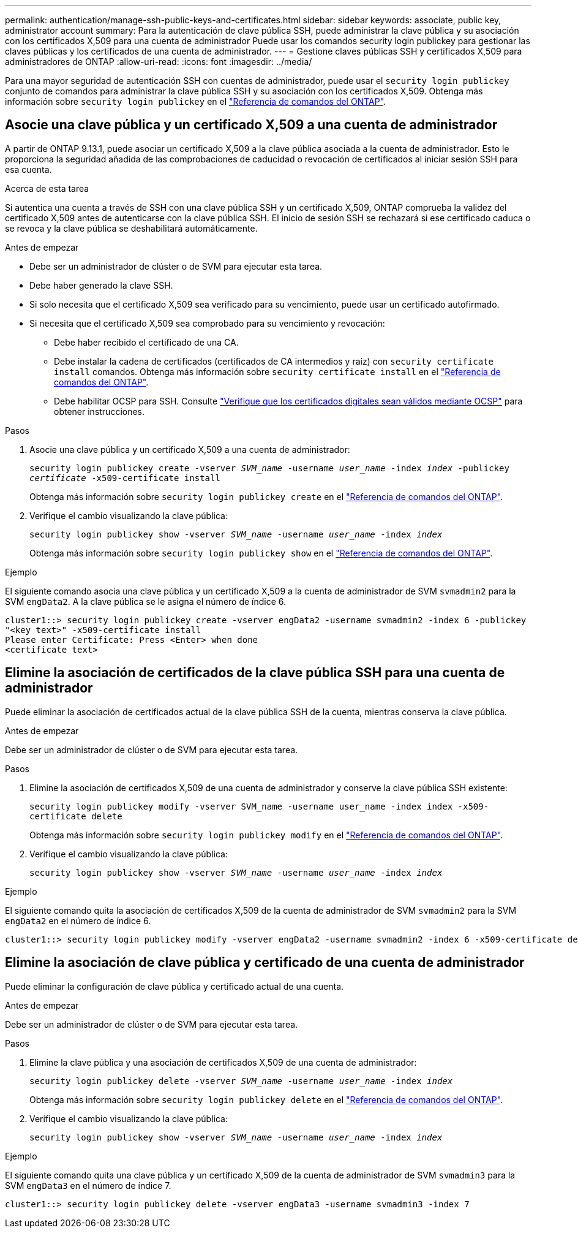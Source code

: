 ---
permalink: authentication/manage-ssh-public-keys-and-certificates.html 
sidebar: sidebar 
keywords: associate, public key, administrator account 
summary: Para la autenticación de clave pública SSH, puede administrar la clave pública y su asociación con los certificados X,509 para una cuenta de administrador Puede usar los comandos security login publickey para gestionar las claves públicas y los certificados de una cuenta de administrador. 
---
= Gestione claves públicas SSH y certificados X,509 para administradores de ONTAP
:allow-uri-read: 
:icons: font
:imagesdir: ../media/


[role="lead"]
Para una mayor seguridad de autenticación SSH con cuentas de administrador, puede usar el `security login publickey` conjunto de comandos para administrar la clave pública SSH y su asociación con los certificados X,509. Obtenga más información sobre `security login publickey` en el link:https://docs.netapp.com/us-en/ontap-cli/search.html?q=security+login+publickey["Referencia de comandos del ONTAP"^].



== Asocie una clave pública y un certificado X,509 a una cuenta de administrador

A partir de ONTAP 9.13.1, puede asociar un certificado X,509 a la clave pública asociada a la cuenta de administrador. Esto le proporciona la seguridad añadida de las comprobaciones de caducidad o revocación de certificados al iniciar sesión SSH para esa cuenta.

.Acerca de esta tarea
Si autentica una cuenta a través de SSH con una clave pública SSH y un certificado X,509, ONTAP comprueba la validez del certificado X,509 antes de autenticarse con la clave pública SSH. El inicio de sesión SSH se rechazará si ese certificado caduca o se revoca y la clave pública se deshabilitará automáticamente.

.Antes de empezar
* Debe ser un administrador de clúster o de SVM para ejecutar esta tarea.
* Debe haber generado la clave SSH.
* Si solo necesita que el certificado X,509 sea verificado para su vencimiento, puede usar un certificado autofirmado.
* Si necesita que el certificado X,509 sea comprobado para su vencimiento y revocación:
+
** Debe haber recibido el certificado de una CA.
** Debe instalar la cadena de certificados (certificados de CA intermedios y raíz) con `security certificate install` comandos. Obtenga más información sobre `security certificate install` en el link:https://docs.netapp.com/us-en/ontap-cli/security-certificate-install.html["Referencia de comandos del ONTAP"^].
** Debe habilitar OCSP para SSH. Consulte link:../system-admin/verify-digital-certificates-valid-ocsp-task.html["Verifique que los certificados digitales sean válidos mediante OCSP"^] para obtener instrucciones.




.Pasos
. Asocie una clave pública y un certificado X,509 a una cuenta de administrador:
+
`security login publickey create -vserver _SVM_name_ -username _user_name_ -index _index_ -publickey _certificate_ -x509-certificate install`

+
Obtenga más información sobre `security login publickey create` en el link:https://docs.netapp.com/us-en/ontap-cli/security-login-publickey-create.html["Referencia de comandos del ONTAP"^].

. Verifique el cambio visualizando la clave pública:
+
`security login publickey show -vserver _SVM_name_ -username _user_name_ -index _index_`

+
Obtenga más información sobre `security login publickey show` en el link:https://docs.netapp.com/us-en/ontap-cli/security-login-publickey-show.html["Referencia de comandos del ONTAP"^].



.Ejemplo
El siguiente comando asocia una clave pública y un certificado X,509 a la cuenta de administrador de SVM `svmadmin2` para la SVM `engData2`. A la clave pública se le asigna el número de índice 6.

[listing]
----
cluster1::> security login publickey create -vserver engData2 -username svmadmin2 -index 6 -publickey
"<key text>" -x509-certificate install
Please enter Certificate: Press <Enter> when done
<certificate text>
----


== Elimine la asociación de certificados de la clave pública SSH para una cuenta de administrador

Puede eliminar la asociación de certificados actual de la clave pública SSH de la cuenta, mientras conserva la clave pública.

.Antes de empezar
Debe ser un administrador de clúster o de SVM para ejecutar esta tarea.

.Pasos
. Elimine la asociación de certificados X,509 de una cuenta de administrador y conserve la clave pública SSH existente:
+
`security login publickey modify -vserver SVM_name -username user_name -index index -x509-certificate delete`

+
Obtenga más información sobre `security login publickey modify` en el link:https://docs.netapp.com/us-en/ontap-cli/security-login-publickey-modify.html["Referencia de comandos del ONTAP"^].

. Verifique el cambio visualizando la clave pública:
+
`security login publickey show -vserver _SVM_name_ -username _user_name_ -index _index_`



.Ejemplo
El siguiente comando quita la asociación de certificados X,509 de la cuenta de administrador de SVM `svmadmin2` para la SVM `engData2` en el número de índice 6.

[listing]
----
cluster1::> security login publickey modify -vserver engData2 -username svmadmin2 -index 6 -x509-certificate delete
----


== Elimine la asociación de clave pública y certificado de una cuenta de administrador

Puede eliminar la configuración de clave pública y certificado actual de una cuenta.

.Antes de empezar
Debe ser un administrador de clúster o de SVM para ejecutar esta tarea.

.Pasos
. Elimine la clave pública y una asociación de certificados X,509 de una cuenta de administrador:
+
`security login publickey delete -vserver _SVM_name_ -username _user_name_ -index _index_`

+
Obtenga más información sobre `security login publickey delete` en el link:https://docs.netapp.com/us-en/ontap-cli/security-login-publickey-delete.html["Referencia de comandos del ONTAP"^].

. Verifique el cambio visualizando la clave pública:
+
`security login publickey show -vserver _SVM_name_ -username _user_name_ -index _index_`



.Ejemplo
El siguiente comando quita una clave pública y un certificado X,509 de la cuenta de administrador de SVM `svmadmin3` para la SVM `engData3` en el número de índice 7.

[listing]
----
cluster1::> security login publickey delete -vserver engData3 -username svmadmin3 -index 7
----